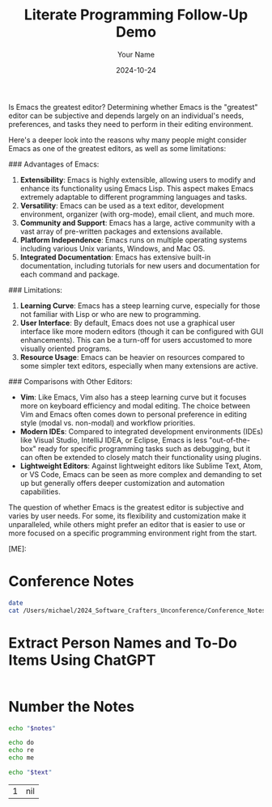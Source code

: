 #+title: Literate Programming Follow-Up Demo
#+author: Your Name
#+date: 2024-10-24

#+begin_ai
Is Emacs the greatest editor?
Determining whether Emacs is the "greatest" editor can be subjective and depends largely on an individual's needs, preferences, and tasks they need to perform in their editing environment. 

Here's a deeper look into the reasons why many people might consider Emacs as one of the greatest editors, as well as some limitations:

### Advantages of Emacs:
1. **Extensibility**: Emacs is highly extensible, allowing users to modify and enhance its functionality using Emacs Lisp. This aspect makes Emacs extremely adaptable to different programming languages and tasks.
2. **Versatility**: Emacs can be used as a text editor, development environment, organizer (with org-mode), email client, and much more.
3. **Community and Support**: Emacs has a large, active community with a vast array of pre-written packages and extensions available.
4. **Platform Independence**: Emacs runs on multiple operating systems including various Unix variants, Windows, and Mac OS.
5. **Integrated Documentation**: Emacs has extensive built-in documentation, including tutorials for new users and documentation for each command and package.

### Limitations:
1. **Learning Curve**: Emacs has a steep learning curve, especially for those not familiar with Lisp or who are new to programming.
2. **User Interface**: By default, Emacs does not use a graphical user interface like more modern editors (though it can be configured with GUI enhancements). This can be a turn-off for users accustomed to more visually oriented programs.
3. **Resource Usage**: Emacs can be heavier on resources compared to some simpler text editors, especially when many extensions are active.

### Comparisons with Other Editors:
- **Vim**: Like Emacs, Vim also has a steep learning curve but it focuses more on keyboard efficiency and modal editing. The choice between Vim and Emacs often comes down to personal preference in editing style (modal vs. non-modal) and workflow priorities.
- **Modern IDEs**: Compared to integrated development environments (IDEs) like Visual Studio, IntelliJ IDEA, or Eclipse, Emacs is less "out-of-the-box" ready for specific programming tasks such as debugging, but it can often be extended to closely match their functionality using plugins.
- **Lightweight Editors**: Against lightweight editors like Sublime Text, Atom, or VS Code, Emacs can be seen as more complex and demanding to set up but generally offers deeper customization and automation capabilities.

The question of whether Emacs is the greatest editor is subjective and varies by user needs. For some, its flexibility and customization make it unparalleled, while others might prefer an editor that is easier to use or more focused on a specific programming environment right from the start.

[ME]: 
#+end_ai



* Conference Notes
#+name: conference_notes
#+begin_src bash :result output
date
cat /Users/michael/2024_Software_Crafters_Unconference/Conference_Notes.md
#+end_src

#+RESULTS: conference_notes


* Extract Person Names and To-Do Items Using ChatGPT
#+begin_src chatgpt :prompt "Extract the names of people mentioned and any To-Do items from the content." :input conference_notes
#+end_src


* Number the Notes
#+name: number_the_notes
#+begin_src sh :var notes=conference_notes :output results
echo "$notes"
#+end_src

#+name: first_three_notes
#+begin_src bash
echo do
echo re
echo me
#+end_src


#+name: number_the_notes
#+begin_src sh :var text=first_three_notes :results output
echo "$text"
#+end_src

#+RESULTS: number_the_notes
| 1 | nil |
